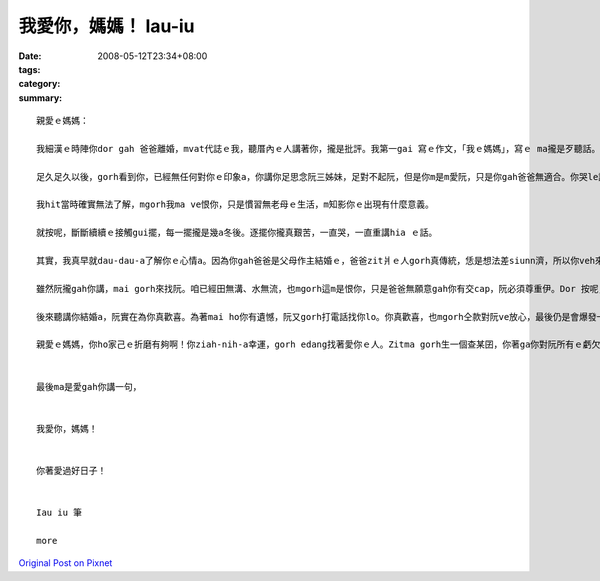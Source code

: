 我愛你，媽媽！   Iau-iu
##############################

:date: 2008-05-12T23:34+08:00
:tags: 
:category: 
:summary: 


:: 

  親愛ｅ媽媽：

  我細漢ｅ時陣你dor gah 爸爸離婚，mvat代誌ｅ我，聽厝內ｅ人講著你，攏是批評。我第一gai 寫ｅ作文，「我ｅ媽媽」，寫ｅ ma攏是歹聽話。我ｅ國小老師ga我教示，按呢講自己ｅ母親是m對ｅ，我真委屈，m知影為什麼老師ziah-nih嚴肅。

  足久足久以後，gorh看到你，已經無任何對你ｅ印象a，你講你足思念阮三姊妹，足對不起阮，但是你m是m愛阮，只是你gah爸爸無適合。你哭le講阮iau 真細漢，vedang了解‧‧‧

  我hit當時確實無法了解，mgorh我ma ve恨你，只是慣習無老母ｅ生活，m知影你ｅ出現有什麼意義。

  就按呢，斷斷續續ｅ接觸gui擺，每一擺攏是幾a冬後。逐擺你攏真艱苦，一直哭，一直重講hia ｅ話。

  其實，我真早就dau-dau-a了解你ｅ心情a。因為你gah爸爸是父母作主結婚ｅ，爸爸zit爿ｅ人gorh真傳統，恁是想法差siunn濟，所以你veh來離開。你當時ｅ作法是傷害了爸爸，mgorh你已經因此痛苦ziah久a，頂一代ｅ恩怨，阮早就m在意a。

  雖然阮攏gah你講，mai gorh來找阮。咱已經田無溝、水無流，也mgorh這m是恨你，只是爸爸無願意gah你有交cap，阮必須尊重伊。Dor 按呢，你哭gah真傷心，掛掉電話。

  後來聽講你結婚a，阮實在為你真歡喜。為著mai ho你有遺憾，阮又gorh打電話找你lo。你真歡喜，也mgorh仝款對阮ve放心，最後仍是會爆發一寡崩潰ｅ情緒。按呢suah ho我真驚，m知影找你gam是對ｅ？

  親愛ｅ媽媽，你ho家己ｅ折磨有夠啊！你ziah-nih-a幸運，gorh edang找著愛你ｅ人。Zitma gorh生一個查某囝，你著ga你對阮所有ｅ虧欠gah愛，攏報答ho你現在ｅ翁婿，好好疼惜恁ｅ查某囝。阮，ma會過gah真好，咱互相來祝福‧‧‧


  最後ma是愛gah你講一句，


  我愛你，媽媽！


  你著愛過好日子！


  Iau iu 筆

  more


`Original Post on Pixnet <http://daiqi007.pixnet.net/blog/post/17546293>`_